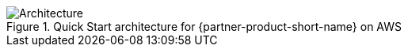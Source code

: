 :xrefstyle: short

[#architecture1]
.Quick Start architecture for {partner-product-short-name} on AWS
image::../images/architecture_diagram.png[Architecture]
